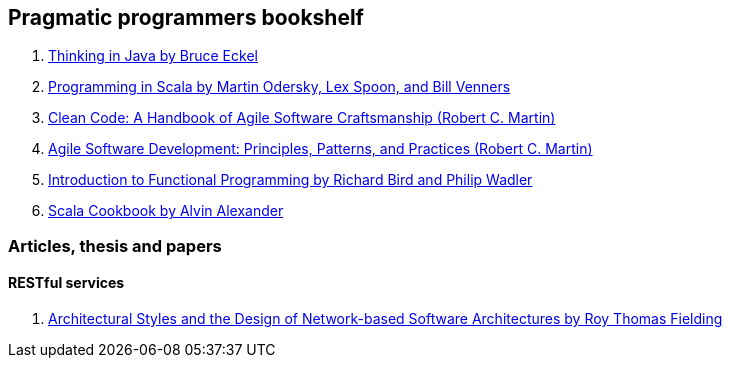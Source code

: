 == Pragmatic programmers bookshelf

. http://www.mindview.net/Books/TIJ[Thinking in Java by Bruce Eckel]
. http://www.artima.com/pins1ed[Programming in Scala by Martin Odersky, Lex Spoon, and Bill Venners]
. http://www.objectmentor.com/resources/books.html[Clean Code: A Handbook of Agile Software Craftsmanship (Robert C. Martin)]
. http://www.objectmentor.com/resources/books.html[Agile Software Development: Principles, Patterns, and Practices (Robert C. Martin)]
. http://www.amazon.com/Introduction-Functional-Programming-International-Computing/dp/0134841891[Introduction to Functional Programming by Richard Bird and Philip Wadler]
. http://shop.oreilly.com/product/0636920026914.do[Scala Cookbook by Alvin Alexander]


=== Articles, thesis and papers

==== RESTful services
. http://www.ics.uci.edu/~fielding/pubs/dissertation/top.htm[Architectural Styles and the Design of Network-based Software Architectures by Roy Thomas Fielding]
